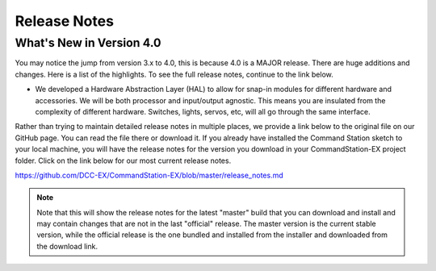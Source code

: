 Release Notes
**************

What's New in Version 4.0
==========================

You may notice the jump from version 3.x to 4.0, this is because 4.0 is a MAJOR release. There are huge additions and changes. Here is a list of the highlights. To see the full release notes, continue to the link below.

* We developed a Hardware Abstraction Layer (HAL) to allow for snap-in modules for different hardware and accessories. We will be both processor and input/output agnostic. This means you are insulated from the complexity of different hardware. Switches, lights, servos, etc, will all go through the same interface.


Rather than trying to maintain detailed release notes in multiple places, we provide a link below to the original file on our GitHub page. You can read the file there or download it. If you already have installed the Command Station sketch to your local machine, you will have the release notes for the version you download in your CommandStation-EX project folder. Click on the link below for our most current release notes. 

https://github.com/DCC-EX/CommandStation-EX/blob/master/release_notes.md

.. NOTE:: Note that this will show the release notes for the latest "master" build that you can download and install and may contain changes that are not in the last "official" release. The master version is the current stable version, while the official release is the one bundled and installed from the installer and downloaded from the download link.
